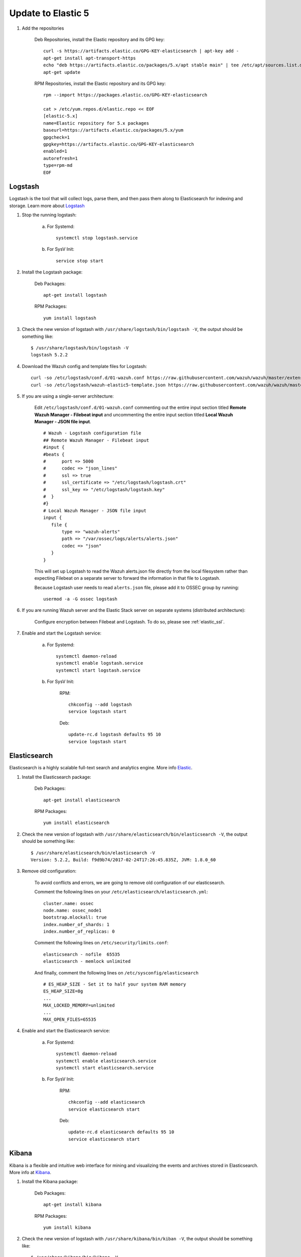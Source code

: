 .. _upgrading_elk:


Update to Elastic 5
===================

#. Add the repositories

	Deb Repositories, install the Elastic repository and its GPG key::

		curl -s https://artifacts.elastic.co/GPG-KEY-elasticsearch | apt-key add -
		apt-get install apt-transport-https
		echo "deb https://artifacts.elastic.co/packages/5.x/apt stable main" | tee /etc/apt/sources.list.d/elastic-5.x.list
		apt-get update

	RPM Repositories, install the Elastic repository and its GPG key::

		rpm --import https://packages.elastic.co/GPG-KEY-elasticsearch

		cat > /etc/yum.repos.d/elastic.repo << EOF
		[elastic-5.x]
		name=Elastic repository for 5.x packages
		baseurl=https://artifacts.elastic.co/packages/5.x/yum
		gpgcheck=1
		gpgkey=https://artifacts.elastic.co/GPG-KEY-elasticsearch
		enabled=1
		autorefresh=1
		type=rpm-md
		EOF

Logstash
--------

Logstash is the tool that will collect logs, parse them, and then pass them along to Elasticsearch for indexing and storage. Learn more about `Logstash <https://www.elastic.co/products/logstash>`_

#. Stop the running logstash:

	a) For Systemd::

		systemctl stop logstash.service

	b) For SysV Init::

		service stop start

#. Install the Logstash package:

	Deb Packages::

		apt-get install logstash

	RPM Packages::

		yum install logstash

#. Check the new version of logstash with ``/usr/share/logstash/bin/logstash -V``, the output should be something like::

	$ /usr/share/logstash/bin/logstash -V
	logstash 5.2.2

#. Download the Wazuh config and template files for Logstash::

	curl -so /etc/logstash/conf.d/01-wazuh.conf https://raw.githubusercontent.com/wazuh/wazuh/master/extensions/logstash/01-wazuh.conf
	curl -so /etc/logstash/wazuh-elastic5-template.json https://raw.githubusercontent.com/wazuh/wazuh/master/extensions/elasticsearch/wazuh-elastic5-template.json

#. If you are using a single-server architecture:

	Edit ``/etc/logstash/conf.d/01-wazuh.conf`` commenting out the entire input section titled **Remote Wazuh Manager - Filebeat input** and uncommenting the entire input section titled **Local Wazuh Manager - JSON file input**.
	::

		# Wazuh - Logstash configuration file
		## Remote Wazuh Manager - Filebeat input
		#input {
		#beats {
		#      port => 5000
		#      codec => "json_lines"
		#      ssl => true
		#      ssl_certificate => "/etc/logstash/logstash.crt"
		#      ssl_key => "/etc/logstash/logstash.key"
		#  }
		#}
		# Local Wazuh Manager - JSON file input
		input {
		   file {
		       type => "wazuh-alerts"
		       path => "/var/ossec/logs/alerts/alerts.json"
		       codec => "json"
		   }
		}

	This will set up Logstash to read the Wazuh alerts.json file directly from the local filesystem rather than expecting Filebeat on a separate server to forward the information in that file to Logstash.

	Because Logstash user needs to read ``alerts.json`` file, please add it to OSSEC group by running::

		usermod -a -G ossec logstash

#. If you are running Wazuh server and the Elastic Stack server on separate systems (distributed architecture):

	Configure encryption between Filebeat and Logstash.  To do so, please see :ref:`elastic_ssl`.

#. Enable and start the Logstash service:

	a) For Systemd::

		systemctl daemon-reload
		systemctl enable logstash.service
		systemctl start logstash.service

	b) For SysV Init:

		RPM::

			chkconfig --add logstash
			service logstash start

		Deb::

			update-rc.d logstash defaults 95 10
			service logstash start

Elasticsearch
-------------

Elasticsearch is a highly scalable full-text search and analytics engine. More info `Elastic <https://www.elastic.co/products/elasticsearch>`_.

#. Install the Elasticsearch package:

	Deb Packages::

		apt-get install elasticsearch

	RPM Packages::

		yum install elasticsearch

#. Check the new version of logstash with ``/usr/share/elasticsearch/bin/elasticsearch -V``, the output should be something like::

	$ /usr/share/elasticsearch/bin/elasticsearch -V
	Version: 5.2.2, Build: f9d9b74/2017-02-24T17:26:45.835Z, JVM: 1.8.0_60

#. Remove old configuration:

	To avoid conflicts and errors, we are going to remove old configuration of our elasticsearch.

	Comment the following lines on your ``/etc/elasticsearch/elasticsearch.yml``::

		cluster.name: ossec
		node.name: ossec_node1
		bootstrap.mlockall: true
		index.number_of_shards: 1
		index.number_of_replicas: 0

	Comment the following lines on ``/etc/security/limits.conf``::

		elasticsearch - nofile  65535
		elasticsearch - memlock unlimited

	And finally, comment the following lines on ``/etc/sysconfig/elasticsearch`` ::

		# ES_HEAP_SIZE - Set it to half your system RAM memory
		ES_HEAP_SIZE=8g
		...
		MAX_LOCKED_MEMORY=unlimited
		...
		MAX_OPEN_FILES=65535

#. Enable and start the Elasticsearch service:

	a) For Systemd::

		systemctl daemon-reload
		systemctl enable elasticsearch.service
		systemctl start elasticsearch.service

	b) For SysV Init:

		RPM::

			chkconfig --add elasticsearch
			service elasticsearch start

		Deb::

			update-rc.d elasticsearch defaults 95 10
			service elasticsearch start

Kibana
------
Kibana is a flexible and intuitive web interface for mining and visualizing the events and archives stored in Elasticsearch. More info at `Kibana <https://www.elastic.co/products/kibana>`_.

#. Install the Kibana package:

	Deb Packages::

		apt-get install kibana

	RPM Packages::

		yum install kibana

#. Check the new version of logstash with ``/usr/share/kibana/bin/kiban -V``, the output should be something like::

	$ /usr/share/kibana/bin/kibana -V
	5.2.2

#. Install the Wazuh App plugin for Kibana::

	/usr/share/kibana/bin/kibana-plugin install https://packages.wazuh.com/wazuhapp/wazuhapp.zip

#. **Optional.** Kibana will listen only the loopback interface (localhost) by default. To set up Kibana to listen all interfaces, edit the file ``/etc/kibana/kibana.yml``. Uncomment the setting ``server.host`` and change the value to::

	server.host: "0.0.0.0"

#. Enable and start the Kibana service:

	a) For Systemd::

		systemctl daemon-reload
		systemctl enable kibana.service
		systemctl start kibana.service

	b) For SysV Init:

		RPM::

			chkconfig --add kibana
			service kibana start

		Deb::

			update-rc.d kibana defaults 95 10
			service kibana start
